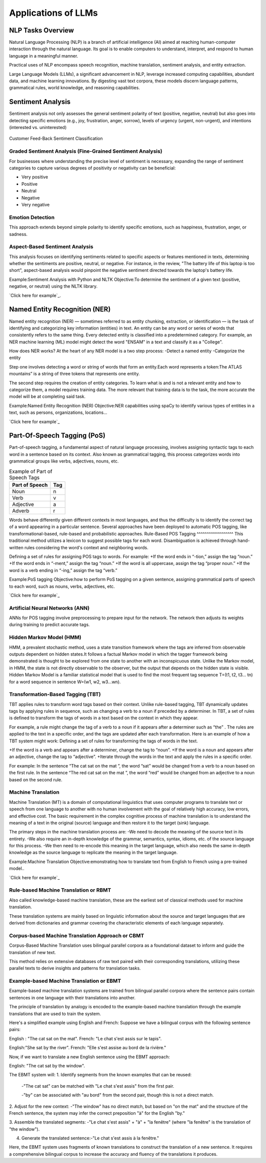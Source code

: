 Applications of LLMs
===================


NLP Tasks Overview
------------------

Natural Language Processing (NLP) is a branch of artificial intelligence (AI) aimed at reaching human-computer interaction through the natural language. Its goal is to enable computers to understand, interpret, and respond to human language in a meaningful manner.

Practical uses of NLP encompass speech recognition, machine translation, sentiment analysis, and entity extraction.

Large Language Models (LLMs), a significant advancement in NLP, leverage increased computing capabilities, abundant data, and machine learning innovations. By digesting vast text corpora, these models discern language patterns, grammatical rules, world knowledge, and reasoning capabilities.

Sentiment Analysis
------------------
Sentiment analysis not only assesses the general sentiment polarity of text (positive, negative, neutral) but also goes into detecting specific emotions (e.g., joy, frustration, anger, sorrow), levels of urgency (urgent, non-urgent), and intentions (interested vs. uninterested)

.. figure:: ../Images/sentiment.png
   :width: 80%
   :align: center
   :alt: Alternative text for the image

   Customer Feed-Back Sentiment Classification

Graded Sentiment Analysis (Fine-Grained Sentiment Analysis)
^^^^^^^^^^^^^^^^^^^^^^^^^^^^^^^
For businesses where understanding the precise level of sentiment is necessary, expanding the range of sentiment categories to capture various degrees of positivity or negativity can be beneficial:

- Very positive

- Positive

- Neutral

- Negative

- Very negative

Emotion Detection
^^^^^^^^^^^^^^^^^
This approach extends beyond simple polarity to identify specific emotions, such as happiness, frustration, anger, or sadness.

Aspect-Based Sentiment Analysis
^^^^^^^^^^^^^^^^^^^^^^^^^^^^

This analysis focuses on identifying sentiments related to specific aspects or features mentioned in texts, determining whether the sentiments are positive, neutral, or negative.
For instance, in the review, "The battery life of this laptop is too short", aspect-based analysis would pinpoint the negative sentiment directed towards the laptop's battery life.

Example:Sentiment Analysis with Python and NLTK
Objective:To determine the sentiment of a given text (positive, negative, or neutral) using the NLTK library.

`Click here for example`_.

.. _Click here for example: https://jupyter.org/try-jupyter/notebooks/?path=Sentiment_analysis.ipynb

Named Entity Recognition (NER)
------------------------------
Named entity recognition (NER) — sometimes referred to as entity chunking, extraction, or identification — is the task of identifying and categorizing key information (entities) in text. An entity can be any word or series of words that consistently refers to the same thing. Every detected entity is classified into a predetermined category. For example, an NER machine learning (ML) model might detect the word "ENSAM" in a text and classify it as a "College".

How does NER works?
At the heart of any NER model is a two step process:
-Detect a named entity
-Categorize the entity

Step one involves detecting a word or string of words that form an entity.Each word represents a token:The ATLAS mountains” is a string of three tokens that represents one entity.

The second step requires the creation of entity categories.
To learn what is and is not a relevant entity and how to categorize them, a model requires training data. The more relevant that training data is to the task, the more accurate the model will be at completing said task.

.. figure:: ../Images/NER.png
   :width: 80%
   :align: center
   :caption: Example of NER e.g Name Entity Recognition
   :alt: Alternative text for the image

Example:Named Entity Recognition (NER)
Objective:NER capabilities using spaCy to identify various types of entities in a text, such as persons, organizations, locations...

`Click here for example`_

.. _Click here for example: https://jupyter.org/try-jupyter/notebooks/?path=NameEntityRecognition.ipynb

Part-Of-Speech Tagging (PoS)
---------------------------
Part-of-speech tagging, a fundamental aspect of natural language processing, involves assigning syntactic tags to each word in a sentence based on its context. Also known as grammatical tagging, this process categorizes words into grammatical groups like verbs, adjectives, nouns, etc.


.. table:: Example of Part of Speech Tags
   :name: tab:pos_tags

   +----------------+------+
   | Part of Speech | Tag  |
   +================+======+
   | Noun           | n    |
   +----------------+------+
   | Verb           | v    |
   +----------------+------+
   | Adjective      | a    |
   +----------------+------+
   | Adverb         | r    |
   +----------------+------+

Words behave differently given different contexts in most languages, and thus the difficulty is to identify the correct tag of a word appearing in a particular sentence. Several approaches have been deployed to automatic POS tagging, like transformational-based, rule-based and probabilistic approaches.
Rule-Based POS Tagging
^^^^^^^^^^^^^^^^^^
This traditional method utilizes a lexicon to suggest possible tags for each word. Disambiguation is achieved through hand-written rules considering the word's context and neighboring words.

Defining a set of rules for assigning POS tags to words. For example:
+If the word ends in “-tion,” assign the tag “noun.”
+If the word ends in “-ment,” assign the tag “noun.”
+If the word is all uppercase, assign the tag “proper noun.”
+If the word is a verb ending in “-ing,” assign the tag “verb.”

Example:PoS tagging
Objective:how to perform PoS tagging on a given sentence, assigning grammatical parts of speech to each word, such as nouns, verbs, adjectives, etc.

`Click here for example`_

.. _Click here for example: https://jupyter.org/try-jupyter/notebooks/? path=PartOfSpeechTagging.ipynb

Artificial Neural Networks (ANN)
^^^^^^^^^^^^^^^^^^^^^^^^
ANNs for POS tagging involve preprocessing to prepare input for the network. The network then adjusts its weights during training to predict accurate tags.

.. figure:: ../Images/POS.png
   :width: 80%
   :align: center
   :caption: Use of ML/DL in PoS
   :alt: Alternative text for the image

Hidden Markov Model (HMM)
^^^^^^^^^^^^^^^^^
HMM, a prevalent stochastic method, uses a state transition framework where the tags are inferred from observable outputs dependent on hidden states.It follows a factual Markov model in which the tagger framework being demonstrated is thought to be explored from one state to another with an inconspicuous state.
Unlike the Markov model, in HMM, the state is not directly observable to the observer, but the output that depends on the hidden state is visible. Hidden Markov Model is a familiar statistical model that is used to find the most frequent tag sequence T=(t1, t2, t3… tn) for a word sequence in sentence W=(w1, w2, w3…wn).

Transformation-Based Tagging (TBT)
^^^^^^^^^^^^^^^^^^^^^^^^
TBT applies rules to transform word tags based on their context. Unlike rule-based tagging, TBT dynamically updates tags by applying rules in sequence, such as changing a verb to a noun if preceded by a determiner.
In TBT, a set of rules is defined to transform the tags of words in a text based on the context in which they appear. 

For example, a rule might change the tag of a verb to a noun if it appears after a determiner such as “the” .
The rules are applied to the text in a specific order, and the tags are updated after each transformation.
Here is an example of how a TBT system might work:
Defining a set of rules for transforming the tags of words in the text.

+If the word is a verb and appears after a determiner, change the tag to “noun”.
+If the word is a noun and appears after an adjective, change the tag to “adjective”.
+Iterate through the words in the text and apply the rules in a specific order.

For example: 
In the sentence “The cat sat on the mat ”, the word “sat” would be changed from a verb to a noun based on the first rule.
In the sentence “The red cat sat on the mat ”, the word “red” would be changed from an adjective to a noun based on the second rule.

Machine Translation
^^^^^^^^^^^^^^^^^^^
Machine Translation (MT) is a domain of computational linguistics that uses computer programs to translate text or speech from one language to another with no human involvement with the goal of relatively high accuracy, low errors, and effective cost.
The basic requirement in the complex cognitive process of machine translation is to understand the meaning of a text in the original (source) language and then restore it to the target (sink) language.

The primary steps in the machine translation process are:
-We need to decode the meaning of the source text in its entirety.
-We also require an in-depth knowledge of the grammar, semantics, syntax, idioms, etc. of the source language for this process.
-We then need to re-encode this meaning in the target language, which also needs the same in-depth knowledge as the source language to replicate the meaning in the target language.

Example:Machine Translation
Objective:emonstrating how to translate text from English to French using a pre-trained model..

`Click here for example`_

.. _Click here for example: https://jupyter.org/try-jupyter/notebooks/?path=MachineTranslation.ipynb

Rule-based Machine Translation or RBMT
^^^^^^^^^^^^^^^^^^^^^^
Also called knowledge-based machine translation, these are the earliest set of classical methods used for machine translation.

These translation systems are mainly based on linguistic information about the source and target languages that are derived from dictionaries and grammar covering the characteristic elements of each language separately.

Corpus-based Machine Translation Approach or CBMT
^^^^^^^^^^^^^^^^^^^^^^^^^^^^^^
Corpus-Based Machine Translation uses bilingual parallel corpora as a foundational dataset to inform and guide the translation of new text. 

This method relies on extensive databases of raw text paired with their corresponding translations, utilizing these parallel texts to derive insights and patterns for translation tasks.

Example-based Machine Translation or EBMT
^^^^^^^^^^^^^^^^^^^^^^
Example-based machine translation systems are trained from bilingual parallel corpora where the sentence pairs contain sentences in one language with their translations into another.

The principle of translation by analogy is encoded to the example-based machine translation through the example translations that are used to train the system.

Here's a simplified example using English and French:
Suppose we have a bilingual corpus with the following sentence pairs:

English : "The cat sat on the mat".
French: "Le chat s'est assis sur le tapis".

English:"She sat by the river".
French: "Elle s'est assise au bord de la rivière."

Now, if we want to translate a new English sentence using the EBMT approach:

English: "The cat sat by the window".

The EBMT system will:
1. Identify segments from the known examples that can be reused:
 -"The cat sat" can be matched with "Le chat s'est assis" from the first pair.
 
 -"by" can be associated with "au bord" from the second pair, though this is not a direct match.

2. Adjust for the new context:
-"The window" has no direct match, but based on "on the mat" and the structure of the French sentence, the system may infer the correct preposition "à" for the English "by."

3. Assemble the translated segments:
-"Le chat s'est assis" + "à" + "la fenêtre" (where "la fenêtre" is the translation of "the window").

4. Generate the translated sentence:-"Le chat s'est assis à la fenêtre."

Here, the EBMT system uses fragments of known translations to construct the translation of a new sentence. It requires a comprehensive bilingual corpus to increase the accuracy and fluency of the translations it produces.

